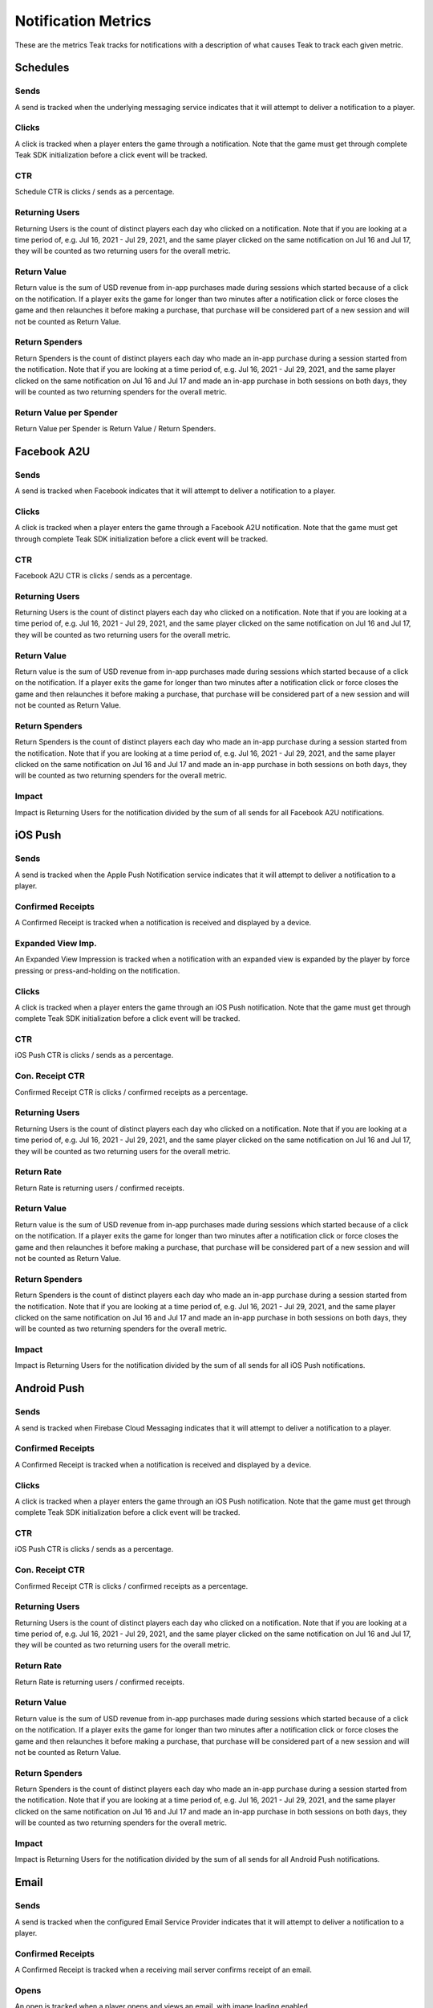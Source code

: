 Notification Metrics
====================
These are the metrics Teak tracks for notifications with a description of what causes Teak to track each given metric.

Schedules
---------

Sends
^^^^^
A send is tracked when the underlying messaging service indicates that it will attempt to deliver a notification to a player.

Clicks
^^^^^^
A click is tracked when a player enters the game through a notification. Note that the game must get through complete Teak SDK initialization before a click event will be tracked.

CTR
^^^
Schedule CTR is clicks / sends as a percentage.

Returning Users
^^^^^^^^^^^^^^^
Returning Users is the count of distinct players each day who clicked on a notification. Note that if you are looking at a time period of, e.g. Jul 16, 2021 - Jul 29, 2021, and the same player clicked on the same notification on Jul 16 and Jul 17, they will be counted as two returning users for the overall metric.

Return Value
^^^^^^^^^^^^
Return value is the sum of USD revenue from in-app purchases made during sessions which started because of a click on the notification. If a player exits the game for longer than two minutes after a notification click or force closes the game and then relaunches it before making a purchase, that purchase will be considered part of a new session and will not be counted as Return Value.

Return Spenders
^^^^^^^^^^^^^^^
Return Spenders is the count of distinct players each day who made an in-app purchase during a session started from the notification. Note that if you are looking at a time period of, e.g. Jul 16, 2021 - Jul 29, 2021, and the same player clicked on the same notification on Jul 16 and Jul 17 and made an in-app purchase in both sessions on both days, they will be counted as two returning spenders for the overall metric.

Return Value per Spender
^^^^^^^^^^^^^^^^^^^^^^^^
Return Value per Spender is Return Value / Return Spenders.

Facebook A2U
------------

Sends
^^^^^
A send is tracked when Facebook indicates that it will attempt to deliver a notification to a player.

Clicks
^^^^^^
A click is tracked when a player enters the game through a Facebook A2U notification. Note that the game must get through complete Teak SDK initialization before a click event will be tracked.

CTR
^^^
Facebook A2U CTR is clicks / sends as a percentage.

Returning Users
^^^^^^^^^^^^^^^
Returning Users is the count of distinct players each day who clicked on a notification. Note that if you are looking at a time period of, e.g. Jul 16, 2021 - Jul 29, 2021, and the same player clicked on the same notification on Jul 16 and Jul 17, they will be counted as two returning users for the overall metric.

Return Value
^^^^^^^^^^^^
Return value is the sum of USD revenue from in-app purchases made during sessions which started because of a click on the notification. If a player exits the game for longer than two minutes after a notification click or force closes the game and then relaunches it before making a purchase, that purchase will be considered part of a new session and will not be counted as Return Value.

Return Spenders
^^^^^^^^^^^^^^^
Return Spenders is the count of distinct players each day who made an in-app purchase during a session started from the notification. Note that if you are looking at a time period of, e.g. Jul 16, 2021 - Jul 29, 2021, and the same player clicked on the same notification on Jul 16 and Jul 17 and made an in-app purchase in both sessions on both days, they will be counted as two returning spenders for the overall metric.

Impact
^^^^^^
Impact is Returning Users for the notification divided by the sum of all sends for all Facebook A2U notifications.

iOS Push
--------

Sends
^^^^^
A send is tracked when the Apple Push Notification service indicates that it will attempt to deliver a notification to a player.

Confirmed Receipts
^^^^^^^^^^^^^^^^^^
A Confirmed Receipt is tracked when a notification is received and displayed by a device.

Expanded View Imp.
^^^^^^^^^^^^^^^^^^
An Expanded View Impression is tracked when a notification with an expanded view is expanded by the player by force pressing or press-and-holding on the notification.

Clicks
^^^^^^
A click is tracked when a player enters the game through an iOS Push notification. Note that the game must get through complete Teak SDK initialization before a click event will be tracked.

CTR
^^^
iOS Push CTR is clicks / sends as a percentage.

Con. Receipt CTR
^^^^^^^^^^^^^^^^
Confirmed Receipt CTR is clicks / confirmed receipts as a percentage.

Returning Users
^^^^^^^^^^^^^^^
Returning Users is the count of distinct players each day who clicked on a notification. Note that if you are looking at a time period of, e.g. Jul 16, 2021 - Jul 29, 2021, and the same player clicked on the same notification on Jul 16 and Jul 17, they will be counted as two returning users for the overall metric.

Return Rate
^^^^^^^^^^^
Return Rate is returning users / confirmed receipts.

Return Value
^^^^^^^^^^^^
Return value is the sum of USD revenue from in-app purchases made during sessions which started because of a click on the notification. If a player exits the game for longer than two minutes after a notification click or force closes the game and then relaunches it before making a purchase, that purchase will be considered part of a new session and will not be counted as Return Value.

Return Spenders
^^^^^^^^^^^^^^^
Return Spenders is the count of distinct players each day who made an in-app purchase during a session started from the notification. Note that if you are looking at a time period of, e.g. Jul 16, 2021 - Jul 29, 2021, and the same player clicked on the same notification on Jul 16 and Jul 17 and made an in-app purchase in both sessions on both days, they will be counted as two returning spenders for the overall metric.

Impact
^^^^^^
Impact is Returning Users for the notification divided by the sum of all sends for all iOS Push notifications.

Android Push
------------

Sends
^^^^^
A send is tracked when Firebase Cloud Messaging indicates that it will attempt to deliver a notification to a player.

Confirmed Receipts
^^^^^^^^^^^^^^^^^^
A Confirmed Receipt is tracked when a notification is received and displayed by a device.

Clicks
^^^^^^
A click is tracked when a player enters the game through an iOS Push notification. Note that the game must get through complete Teak SDK initialization before a click event will be tracked.

CTR
^^^
iOS Push CTR is clicks / sends as a percentage.

Con. Receipt CTR
^^^^^^^^^^^^^^^^
Confirmed Receipt CTR is clicks / confirmed receipts as a percentage.

Returning Users
^^^^^^^^^^^^^^^
Returning Users is the count of distinct players each day who clicked on a notification. Note that if you are looking at a time period of, e.g. Jul 16, 2021 - Jul 29, 2021, and the same player clicked on the same notification on Jul 16 and Jul 17, they will be counted as two returning users for the overall metric.

Return Rate
^^^^^^^^^^^
Return Rate is returning users / confirmed receipts.

Return Value
^^^^^^^^^^^^
Return value is the sum of USD revenue from in-app purchases made during sessions which started because of a click on the notification. If a player exits the game for longer than two minutes after a notification click or force closes the game and then relaunches it before making a purchase, that purchase will be considered part of a new session and will not be counted as Return Value.

Return Spenders
^^^^^^^^^^^^^^^
Return Spenders is the count of distinct players each day who made an in-app purchase during a session started from the notification. Note that if you are looking at a time period of, e.g. Jul 16, 2021 - Jul 29, 2021, and the same player clicked on the same notification on Jul 16 and Jul 17 and made an in-app purchase in both sessions on both days, they will be counted as two returning spenders for the overall metric.

Impact
^^^^^^
Impact is Returning Users for the notification divided by the sum of all sends for all Android Push notifications.

Email
-----

Sends
^^^^^
A send is tracked when the configured Email Service Provider indicates that it will attempt to deliver a notification to a player.

Confirmed Receipts
^^^^^^^^^^^^^^^^^^
A Confirmed Receipt is tracked when a receiving mail server confirms receipt of an email.

Opens
^^^^^
An open is tracked when a player opens and views an email, with image loading enabled.

Unique Opens
^^^^^^^^^^^^
Unique Opens is the count of distinct players each day who opened an email. Note that if you are looking at a time period of, e.g. Jul 16, 2021 - Jul 29, 2021, and the same player opened the same email on Jul 16 and Jul 17, they will be counted as two unique opens for the overall metric.

Open Rate
^^^^^^^^^
Open Rate is opens / sends as a percentage.

Clicks
^^^^^^
A click is tracked when a player enters the game through a link on an email. Note that the game must get through complete Teak SDK initialization before a click event will be tracked. Note that email links which do not launch the game will not be tracked.

CTR
^^^
Email CTR is clicks / sends as a percentage.

Click to Open Rate
^^^^^^^^^^^^^^^^^^
Click to Open Rate is returning users / unique opens as a percentage.

Con. Receipt CTR
^^^^^^^^^^^^^^^^
Confirmed Receipt CTR is clicks / confirmed receipts as a percentage.

Returning Users
^^^^^^^^^^^^^^^
Returning Users is the count of distinct players each day who clicked on an email. Note that if you are looking at a time period of, e.g. Jul 16, 2021 - Jul 29, 2021, and the same player clicked on the same email on Jul 16 and Jul 17, they will be counted as two returning users for the overall metric.

Return Rate
^^^^^^^^^^^
Return Rate is returning users / confirmed receipts.

Return Value
^^^^^^^^^^^^
Return value is the sum of USD revenue from in-app purchases made during sessions which started because of a click on the email. If a player exits the game for longer than two minutes after an email click or force closes the game and then relaunches it before making a purchase, that purchase will be considered part of a new session and will not be counted as Return Value.

Return Spenders
^^^^^^^^^^^^^^^
Return Spenders is the count of distinct players each day who made an in-app purchase during a session started from the notification. Note that if you are looking at a time period of, e.g. Jul 16, 2021 - Jul 29, 2021, and the same player clicked on the same notification on Jul 16 and Jul 17 and made an in-app purchase in both sessions on both days, they will be counted as two returning spenders for the overall metric.

Impact
^^^^^^
Impact is Returning Users for the notification divided by the sum of all sends for all iOS Push notifications.

Bounces
^^^^^^^
A bounce is tracked when email delivery fails for a permanent reason, e.g. the email address is invalid or has been deleted.

Bounce Rate
^^^^^^^^^^^
Bounce Rate is bounces / sends as a percentage.

Blocks
^^^^^^
A block is tracked when email delivery fails for a temporary reason, e.g. the player's email inbox is full.

Unsubscribes
^^^^^^^^^^^^
An unsubscribe is tracked when a player uses the unsubscribe link in the email to unsubscribe from future deliveries.

Spam Reports
^^^^^^^^^^^^
A spam report is tracked when a player marks a received email as spam. Spam reports are _not_ tracked when the receiving mail server's spam filter marks an email as spam.

Unwanted Rate
^^^^^^^^^^^^^
Unwanted rate is (unsubscribes + spam reports) / sends as a percentage.

Suppressed for Cold IP
^^^^^^^^^^^^^^^^^^^^^^
Suppressed for Cold IP is the count of emails which would have been sent but were instead suppressed due to ongoing IP warmup.
